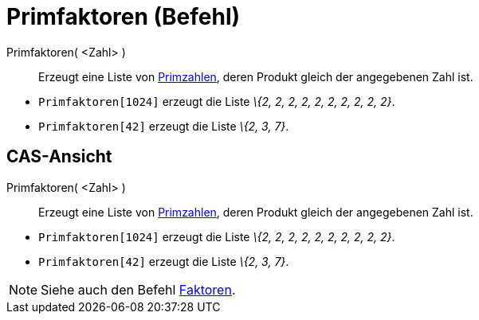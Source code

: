 = Primfaktoren (Befehl)
:page-en: commands/PrimeFactors
ifdef::env-github[:imagesdir: /de/modules/ROOT/assets/images]

Primfaktoren( <Zahl> )::
  Erzeugt eine Liste von https://en.wikipedia.org/wiki/de:Primzahlen[Primzahlen], deren Produkt gleich der angegebenen
  Zahl ist.

[EXAMPLE]
====

* `++Primfaktoren[1024]++` erzeugt die Liste _\{2, 2, 2, 2, 2, 2, 2, 2, 2, 2}_.
* `++Primfaktoren[42]++` erzeugt die Liste _\{2, 3, 7}_.

====

== CAS-Ansicht

Primfaktoren( <Zahl> )::
  Erzeugt eine Liste von https://en.wikipedia.org/wiki/de:Primzahlen[Primzahlen], deren Produkt gleich der angegebenen
  Zahl ist.

[EXAMPLE]
====

* `++Primfaktoren[1024]++` erzeugt die Liste _\{2, 2, 2, 2, 2, 2, 2, 2, 2, 2}_.
* `++Primfaktoren[42]++` erzeugt die Liste _\{2, 3, 7}_.

====

[NOTE]
====

Siehe auch den Befehl xref:/commands/Faktoren.adoc[Faktoren].

====
